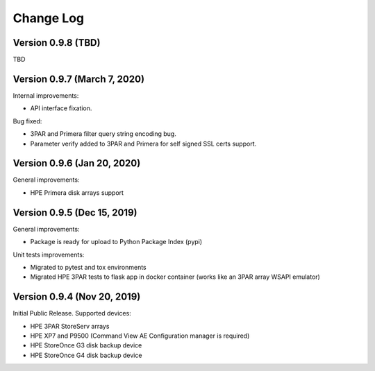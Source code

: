 Change Log
************************************************************************

Version 0.9.8 (TBD)
========================================================================
TBD


Version 0.9.7 (March 7, 2020)
========================================================================
Internal improvements:

* API interface fixation.

Bug fixed:

* 3PAR and Primera filter query string encoding bug.
* Parameter verify added to 3PAR and Primera for self signed SSL certs support.

Version 0.9.6 (Jan 20, 2020)
========================================================================
General improvements:

* HPE Primera disk arrays support


Version 0.9.5 (Dec 15, 2019)
========================================================================
General improvements:

* Package is ready for upload to Python Package Index (pypi)

Unit tests improvements:

* Migrated to pytest and tox environments
* Migrated HPE 3PAR tests to flask app in docker container (works like an 3PAR array WSAPI emulator)


Version 0.9.4 (Nov 20, 2019)
========================================================================
Initial Public Release. Supported devices:

* HPE 3PAR StoreServ arrays
* HPE XP7 and P9500 (Command View AE Configuration manager is required)
* HPE StoreOnce G3 disk backup device
* HPE StoreOnce G4 disk backup device